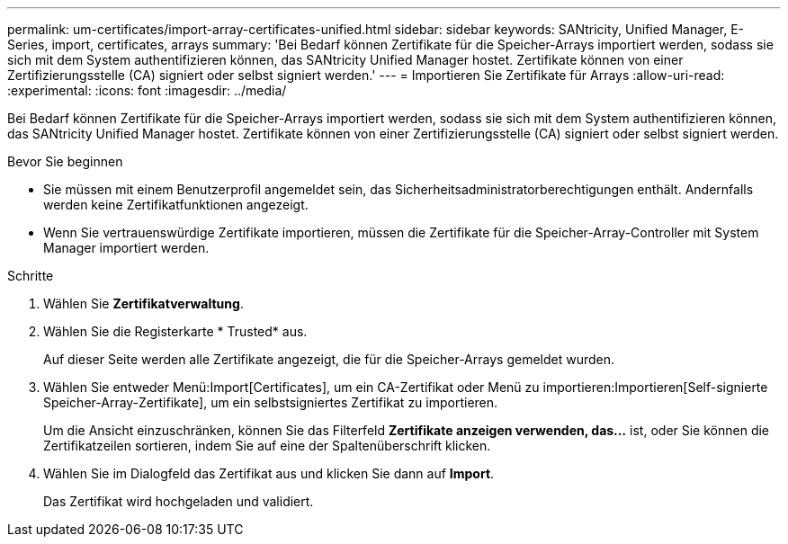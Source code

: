 ---
permalink: um-certificates/import-array-certificates-unified.html 
sidebar: sidebar 
keywords: SANtricity, Unified Manager, E-Series, import, certificates, arrays 
summary: 'Bei Bedarf können Zertifikate für die Speicher-Arrays importiert werden, sodass sie sich mit dem System authentifizieren können, das SANtricity Unified Manager hostet. Zertifikate können von einer Zertifizierungsstelle (CA) signiert oder selbst signiert werden.' 
---
= Importieren Sie Zertifikate für Arrays
:allow-uri-read: 
:experimental: 
:icons: font
:imagesdir: ../media/


[role="lead"]
Bei Bedarf können Zertifikate für die Speicher-Arrays importiert werden, sodass sie sich mit dem System authentifizieren können, das SANtricity Unified Manager hostet. Zertifikate können von einer Zertifizierungsstelle (CA) signiert oder selbst signiert werden.

.Bevor Sie beginnen
* Sie müssen mit einem Benutzerprofil angemeldet sein, das Sicherheitsadministratorberechtigungen enthält. Andernfalls werden keine Zertifikatfunktionen angezeigt.
* Wenn Sie vertrauenswürdige Zertifikate importieren, müssen die Zertifikate für die Speicher-Array-Controller mit System Manager importiert werden.


.Schritte
. Wählen Sie *Zertifikatverwaltung*.
. Wählen Sie die Registerkarte * Trusted* aus.
+
Auf dieser Seite werden alle Zertifikate angezeigt, die für die Speicher-Arrays gemeldet wurden.

. Wählen Sie entweder Menü:Import[Certificates], um ein CA-Zertifikat oder Menü zu importieren:Importieren[Self-signierte Speicher-Array-Zertifikate], um ein selbstsigniertes Zertifikat zu importieren.
+
Um die Ansicht einzuschränken, können Sie das Filterfeld *Zertifikate anzeigen verwenden, das...* ist, oder Sie können die Zertifikatzeilen sortieren, indem Sie auf eine der Spaltenüberschrift klicken.

. Wählen Sie im Dialogfeld das Zertifikat aus und klicken Sie dann auf *Import*.
+
Das Zertifikat wird hochgeladen und validiert.


